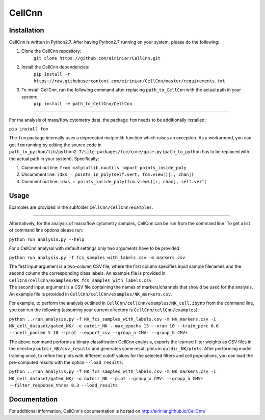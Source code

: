 
=======
CellCnn
=======

Installation 
============

CellCnn is written in Python2.7. After having Python2.7 running on your system, please do the following:

1. Clone the CellCnn repository:
    ``git clone https://github.com/eiriniar/CellCnn.git``

2. Install the CellCnn dependencies:
    ``pip install -r https://raw.githubusercontent.com/eiriniar/CellCnn/master/requirements.txt``

3. To install CellCnn, run the following command after replacing ``path_to_CellCnn`` with the actual path in your system:
    ``pip install -e path_to_CellCnn/CellCnn``

----

For the analysis of mass/flow cytometry data, the package ``fcm`` needs to be additionally installed:

``pip install fcm``

The ``fcm`` package internally uses a deprecated matplotlib function which raises an exception.
As a workaround, you can get ``fcm`` running by editing the source code in ``path_to_python/lib/python2.7/site-packages/fcm/core/gate.py`` (``path_to_python`` has to be replaced with the actual path in your system). Specifically:

1. Comment out line: ``from matplotlib.nxutils import points_inside_poly``
2. Uncomment line: ``idxs = points_in_poly(self.vert, fcm.view()[:, chan])``
3. Comment out line: ``idxs = points_inside_poly(fcm.view()[:, chan], self.vert)``


Usage
=====

Examples are provided in the subfolder ``CellCnn/cellCnn/examples``.

----

Alternatively, for the analysis of mass/flow cytometry samples, CellCnn can be run from the command line.
To get a list of command line options please run:

``python run_analysis.py --help``

For a CellCnn analysis with default settings only two arguments have to be provided:

``python run_analysis.py -f fcs_samples_with_labels.csv -m markers.csv`` 

| The first input argument is a two-column CSV file, where the first column specifies input sample filenames and the second column the corresponding class labels. An example file is provided in ``CellCnn/cellCnn/examples/NK_fcs_samples_with_labels.csv``.
| The second input argument is a CSV file containing the names of markers/channels that should be used for the analysis. An example file is provided in ``CellCnn/cellCnn/examples/NK_markers.csv``.

For example, to perform the analysis outlined in ``CellCnn/cellCnn/examples/NK_cell.ipynb``
from the command line, you can run the following (assuming your current directory is ``CellCnn/cellCnn/examples``):

``python ../run_analysis.py -f NK_fcs_samples_with_labels.csv -m NK_markers.csv -i NK_cell_dataset/gated_NK/ -o outdir_NK --max_epochs 15 --nrun 10 --train_perc 0.6 --ncell_pooled 5 10 --plot --export_csv --group_a CMV- --group_b CMV+``

The above command performs a binary classification CellCnn analysis, exports the learned filter weights as CSV files in the directory ``outdir_NK/csv_results`` and generates some result plots in ``outdir_NK/plots``. After
performing model training once, to refine the plots with different cutoff values for the selected filters and
cell populations, you can load the pre-computed results with the option ``--load_results``:

``python ../run_analysis.py -f NK_fcs_samples_with_labels.csv -m NK_markers.csv -i NK_cell_dataset/gated_NK/ -o outdir_NK --plot --group_a CMV- --group_b CMV+ --filter_response_thres 0.3 --load_results``


Documentation
=============

For additional information, CellCnn's documentation is hosted on http://eiriniar.github.io/CellCnn/